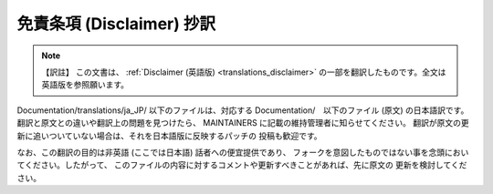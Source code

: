 .. SPDX-License-Identifier: GPL-2.0

.. _translations_ja_JP_disclaimer:

==========================
免責条項 (Disclaimer) 抄訳
==========================

.. note:: 【訳註】
   この文書は、
   :ref:`Disclaimer (英語版) <translations_disclaimer>`
   の一部を翻訳したものです。全文は英語版を参照願います。

Documentation/translations/ja_JP/ 以下のファイルは、対応する
Documentation/　以下のファイル (原文) の日本語訳です。
翻訳と原文との違いや翻訳上の問題を見つけたら、
MAINTAINERS に記載の維持管理者に知らせてください。
翻訳が原文の更新に追いついていない場合は、それを日本語版に反映するパッチの
投稿も歓迎です。

なお、この翻訳の目的は非英語 (ここでは日本語) 話者への便宜提供であり、
フォークを意図したものではない事を念頭においてください。したがって、
このファイルの内容に対するコメントや更新すべきことがあれば、先に原文の
更新を検討してください。
